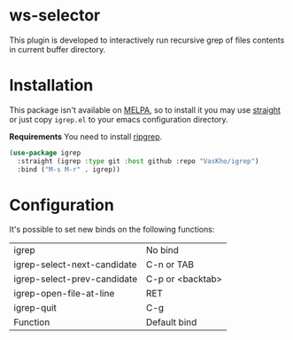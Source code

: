 * ws-selector

This plugin is developed to interactively run recursive grep of files contents in current buffer directory.

* Installation

This package isn't available on [[https://melpa.org][MELPA]], so to install it you may use [[https://github.com/radian-software/straight.el][straight]] or just copy ~igrep.el~ to your emacs configuration directory.

*Requirements*
You need to install [[https://github.com/BurntSushi/ripgrep][ripgrep]].

#+begin_src emacs-lisp
  (use-package igrep
    :straight (igrep :type git :host github :repo "VasKho/igrep")
    :bind ("M-s M-r" . igrep))
#+end_src

* Configuration

It's possible to set new binds on the following functions:

|-----------------------------+------------------|
| igrep                       | No bind          |
| igrep-select-next-candidate | C-n or TAB       |
| igrep-select-prev-candidate | C-p or <backtab> |
| igrep-open-file-at-line     | RET              |
| igrep-quit                  | C-g              |
| Function                    | Default bind     |
|-----------------------------+------------------|
